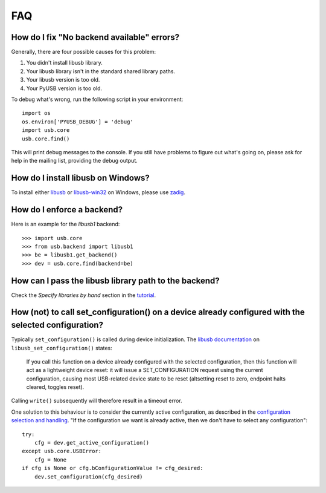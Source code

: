 FAQ
===

How do I fix "No backend available" errors?
-------------------------------------------

Generally, there are four possible causes for this problem:

1. You didn't install libusb library.
2. Your libusb library isn't in the standard shared library paths.
3. Your libusb version is too old.
4. Your PyUSB version is too old.

To debug what's wrong, run the following script in your environment::

    import os
    os.environ['PYUSB_DEBUG'] = 'debug'
    import usb.core
    usb.core.find()

This will print debug messages to the console. If you still have problems
to figure out what's going on, please ask for help in the mailing list,
providing the debug output.

How do I install libusb on Windows?
-----------------------------------

To install either libusb_ or libusb-win32_ on Windows, please use zadig_.

.. _zadig: http://zadig.akeo.ie/
.. _libusb: https://libusb.info
.. _libusb-win32: http://www.libusb.org/wiki/libusb-win32

How do I enforce a backend?
---------------------------

Here is an example for the *libusb1* backend::

    >>> import usb.core
    >>> from usb.backend import libusb1
    >>> be = libusb1.get_backend()
    >>> dev = usb.core.find(backend=be)

How can I pass the libusb library path to the backend?
------------------------------------------------------

Check the *Specify libraries by hand* section in the tutorial_.

.. _tutorial: https://github.com/pyusb/pyusb/blob/master/docs/tutorial.rst

How (not) to call set_configuration() on a device already configured with the selected configuration?
-----------------------------------------------------------------------------------------------------

Typically ``set_configuration()`` is called during device initialization. The `libusb documentation`_ on ``libusb_set_configuration()`` states:

.. _libusb documentation: http://libusb.org/static/api-1.0/group__dev.html#ga186593ecae576dad6cd9679f45a2aa43

    If you call this function on a device already configured with the selected configuration, then this function will act as a lightweight device reset: it will issue a SET_CONFIGURATION request using the current configuration, causing most USB-related device state to be reset (altsetting reset to zero, endpoint halts cleared, toggles reset).

Calling ``write()`` subsequently will therefore result in a timeout error.

One solution to this behaviour is to consider the currently active configuration, as described in the `configuration selection and handling`_. "If the configuration we want is already active, then we don't have to select any configuration"::

    try:
        cfg = dev.get_active_configuration()
    except usb.core.USBError:
        cfg = None
    if cfg is None or cfg.bConfigurationValue != cfg_desired:
        dev.set_configuration(cfg_desired)

.. _configuration selection and handling: http://libusb.org/static/api-1.0/caveats.html
